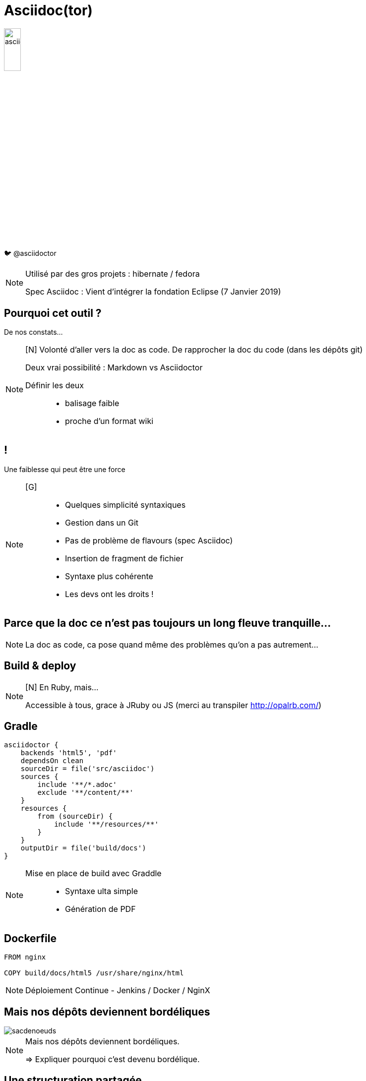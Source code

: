 [state=h_background clavier]
= Asciidoc(tor)

image::images/asciidoc.png[width=20%]

🐦 @asciidoctor

[NOTE.speaker]
====
[G]
Utilisé par des gros projets : hibernate / fedora

Spec Asciidoc : Vient d'intégrer la fondation Eclipse (7 Janvier 2019)
====

== Pourquoi cet outil ?

De nos constats...

[NOTE.speaker]
====
[N] Volonté d'aller vers la doc as code.
De rapprocher la doc du code (dans les dépôts git)

Deux vrai possibilité : Markdown vs Asciidoctor

Définir les deux :::
- balisage faible
- proche d'un format wiki
====

== !

Une faiblesse qui peut être une force

[NOTE.speaker]
====
[G] ::
- Quelques simplicité syntaxiques
- Gestion dans un Git
- Pas de problème de flavours (spec Asciidoc)
- Insertion de fragment de fichier
- Syntaxe plus cohérente
- Les devs ont les droits !
====

== Parce que la doc ce n'est pas toujours un long fleuve tranquille...

[NOTE.speaker]
====
[G]

La doc as code, ca pose quand même des problèmes qu'on a pas autrement...
====

[state=v_background nappes]
==  Build & deploy

[NOTE.speaker]
====
[N] En Ruby, mais...

Accessible à tous, grace à JRuby ou JS (merci au transpiler http://opalrb.com/)
====

==  Gradle

```groovy

asciidoctor {
    backends 'html5', 'pdf'
    dependsOn clean
    sourceDir = file('src/asciidoc')
    sources {
        include '**/*.adoc'
        exclude '**/content/**'
    }
    resources {
        from (sourceDir) {
            include '**/resources/**'
        }
    }
    outputDir = file('build/docs')
}
```

[NOTE.speaker]
====
[N]

Mise en place de build avec Graddle :::
- Syntaxe ulta simple
- Génération de PDF
====

==  Dockerfile

```
FROM nginx

COPY build/docs/html5 /usr/share/nginx/html
```

[NOTE.speaker]
====
[G]

Déploiement Continue - Jenkins / Docker / NginX
====

==  Mais nos dépôts deviennent bordéliques

image::images/sacdenoeuds.jpg[]

[NOTE.speaker]
====
Mais nos dépôts deviennent bordéliques. 

=> Expliquer pourquoi c'est devenu bordélique.
====

[state=v_background neurone]
==  Une structuration partagée

[NOTE.speaker]
====
[N]

- Plusieurs projets sur un plateau
- Pourquoi ne pas avoir une base commune ?
- Ce sont finalement les mêmes questqion qu'avec une doc traditionnelle
====

== !

image::images/structure.png[width=80%]

[NOTE.speaker]
====
* Démarrage - Quickstart
* Environnements - Environments
* Recommandations - Guidelines
* Manuels - How to

Mais c'est une doc orienté produit.
Il y a d'autre besoins dans la vie d'un projet.
====

=B!

image::images/structure-2.png[width=80%]

== Et si on avait plusieurs dépôts ?

[NOTE.speaker]
====
[N]

Comment la problématique d'agrégation a été prise en compte :::
- Dépot sous format zip des éléments générés
- Mise en place d'aggrégarteur via Dockerfile (schémas)
====

== !

image::images/dockers.svg[width=80%]

== !

image::images/docker.svg[width=80%]

== !

image::images/pipeline.svg[]

== !

image::images/pipelines.svg[width=80%]